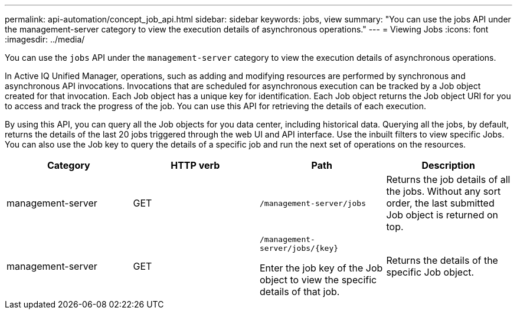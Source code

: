 ---
permalink: api-automation/concept_job_api.html
sidebar: sidebar
keywords: jobs, view
summary: "You can use the jobs API under the management-server category to view the execution details of asynchronous operations."
---
= Viewing Jobs
:icons: font
:imagesdir: ../media/

[.lead]
You can use the `jobs` API under the `management-server` category to view the execution details of asynchronous operations.

In Active IQ Unified Manager, operations, such as adding and modifying resources are performed by synchronous and asynchronous API invocations. Invocations that are scheduled for asynchronous execution can be tracked by a Job object created for that invocation. Each Job object has a unique key for identification. Each Job object returns the Job object URI for you to access and track the progress of the job. You can use this API for retrieving the details of each execution.

By using this API, you can query all the Job objects for you data center, including historical data. Querying all the jobs, by default, returns the details of the last 20 jobs triggered through the web UI and API interface. Use the inbuilt filters to view specific Jobs. You can also use the Job key to query the details of a specific job and run the next set of operations on the resources.
[cols="4*",options="header"]
|===
| Category| HTTP verb| Path| Description
a|
management-server
a|
GET
a|
`/management-server/jobs`

a|
Returns the job details of all the jobs. Without any sort order, the last submitted Job object is returned on top.
a|
management-server
a|
GET
a|
`/management-server/jobs/\{key}`

Enter the job key of the Job object to view the specific details of that job.

a|
Returns the details of the specific Job object.
|===

